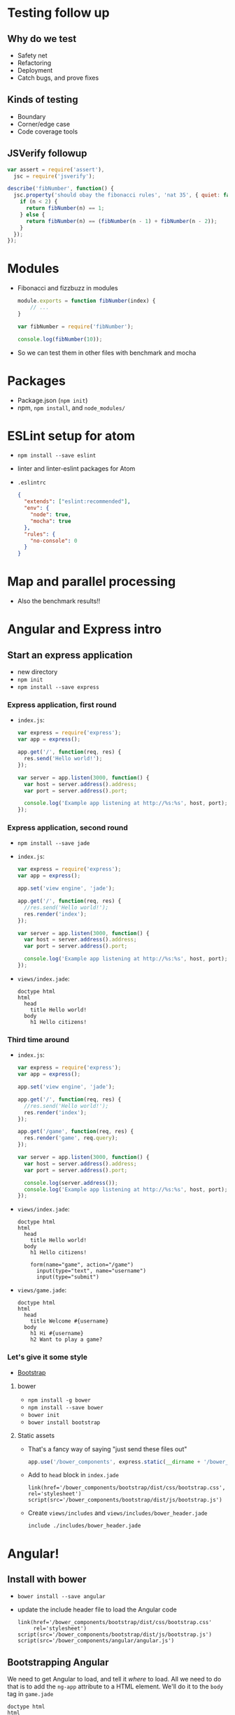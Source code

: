 * Testing follow up
** Why do we test
   - Safety net
   - Refactoring
   - Deployment
   - Catch bugs, and prove fixes

** Kinds of testing
   - Boundary
   - Corner/edge case
   - Code coverage tools

** JSVerify followup

   #+BEGIN_SRC js
     var assert = require('assert'),
       jsc = require('jsverify');

     describe('fibNumber', function() {
       jsc.property('should obay the fibonacci rules', 'nat 35', { quiet: false }, function(n) {
         if (n < 2) {
           return fibNumber(n) == 1;
         } else {
           return fibNumber(n) == (fibNumber(n - 1) + fibNumber(n - 2));
         }
       });
     });
   #+END_SRC

* Modules
  - Fibonacci and fizzbuzz in modules

    #+BEGIN_SRC js
      module.exports = function fibNumber(index) {
          // ...
      }
    #+END_SRC

    #+BEGIN_SRC js
      var fibNumber = require('fibNumber');

      console.log(fibNumber(10));
    #+END_SRC

  - So we can test them in other files with benchmark and mocha

* Packages
  - Package.json (=npm init=)
  - npm, =npm install=, and =node_modules/=

* ESLint setup for atom

  - =npm install --save eslint=
  - linter and linter-eslint packages for Atom
  - =.eslintrc=
    #+BEGIN_SRC json
      {
        "extends": ["eslint:recommended"],
        "env": {
          "node": true,
          "mocha": true
        },
        "rules": {
          "no-console": 0
        }
      }
    #+END_SRC

* Map and parallel processing
  - Also the benchmark results!!

* Angular and Express intro

** Start an express application  

   - new directory
   - =npm init=
   - =npm install --save express=

*** Express application, first round

   - =index.js=:

     #+BEGIN_SRC js
       var express = require('express');
       var app = express();

       app.get('/', function(req, res) {
         res.send('Hello world!');
       });

       var server = app.listen(3000, function() {
         var host = server.address().address;
         var port = server.address().port;

         console.log('Example app listening at http://%s:%s', host, port);
       });

     #+END_SRC

*** Express application, second round

    - =npm install --save jade=

    - =index.js=:

      #+BEGIN_SRC js
        var express = require('express');
        var app = express();

        app.set('view engine', 'jade');

        app.get('/', function(req, res) {
          //res.send('Hello world!');
          res.render('index');
        });

        var server = app.listen(3000, function() {
          var host = server.address().address;
          var port = server.address().port;

          console.log('Example app listening at http://%s:%s', host, port);
        });
      #+END_SRC

    - =views/index.jade=:

      #+BEGIN_SRC jade
        doctype html
        html
          head
            title Hello world!
          body
            h1 Hello citizens!
      #+END_SRC

*** Third time around

    - =index.js=:

      #+BEGIN_SRC js
        var express = require('express');
        var app = express();

        app.set('view engine', 'jade');

        app.get('/', function(req, res) {
          //res.send('Hello world!');
          res.render('index');
        });

        app.get('/game', function(req, res) {
          res.render('game', req.query);
        });

        var server = app.listen(3000, function() {
          var host = server.address().address;
          var port = server.address().port;

          console.log(server.address());
          console.log('Example app listening at http://%s:%s', host, port);
        });
     #+END_SRC

    - =views/index.jade=:

      #+BEGIN_SRC jade
        doctype html
        html
          head
            title Hello world!
          body
            h1 Hello citizens!
    
            form(name="game", action="/game")
              input(type="text", name="username")
              input(type="submit")
     #+END_SRC

    - =views/game.jade=:

      #+BEGIN_SRC jade
        doctype html
        html
          head
            title Welcome #{username}
          body
            h1 Hi #{username}
            h2 Want to play a game?
     #+END_SRC

*** Let's give it some style

    - [[http://getbootstrap.com][Bootstrap]]

**** bower

     - =npm install -g bower=
     - =npm install --save bower=
     - =bower init=
     - =bower install bootstrap=

**** Static assets

     - That's a fancy way of saying "just send these files out"
     
       #+BEGIN_SRC js
         app.use('/bower_components', express.static(__dirname + '/bower_components'));
       #+END_SRC

     - Add to =head= block in =index.jade=

       #+BEGIN_SRC jade
         link(href='/bower_components/bootstrap/dist/css/bootstrap.css', rel='stylesheet')
         script(src='/bower_components/bootstrap/dist/js/bootstrap.js')
       #+END_SRC

     - Create =views/includes= and =views/includes/bower_header.jade=

       #+BEGIN_SRC jade
         include ./includes/bower_header.jade
       #+END_SRC

* Angular!

** Install with bower

   - =bower install --save angular=

   - update the include header file to load the Angular code

     #+BEGIN_SRC jade
       link(href='/bower_components/bootstrap/dist/css/bootstrap.css'
            rel='stylesheet')
       script(src='/bower_components/bootstrap/dist/js/bootstrap.js')
       script(src='/bower_components/angular/angular.js')
     #+END_SRC

** Bootstrapping Angular

   We need to get Angular to load, and tell it /where/ to load. All we
   need to do that is to add the =ng-app= attribute to a HTML
   element. We'll do it to the =body= tag in =game.jade=

   #+BEGIN_SRC jade
     doctype html
     html
       head
         include ./includes/bower_header.jade
         title Welcome #{username}
       body(ng-app)
         h1 Hi #{username}
         h2 Want to play a game?
   #+END_SRC

   And now Angular is loaded. Class dismissed...

*** Oh, and the other Bootstrap too

    Start using the CSS classes that Bootstrap provides and the page
    starts looking nicer.

    #+BEGIN_SRC jade
      doctype html
      html(lang="en" ng-app)
        head
          include ./includes/bower_header.jade
          title Welcome #{username}
          body
            .container
              h1 Hi #{username}
              h2 Want to play a game?
    #+END_SRC

** Angular without the Javascript

*** Interpolation

    Anything in the HTML between ={{= and =}}= is interpreted by
    Angular and updated with the results

    Add a =p= tag to the =body=

    #+BEGIN_SRC jade
      p The answer is {{ 47 - 5 }}
    #+END_SRC

    Reload and discover the answer.

*** Adding in some data

    Simple calculations are only going to get us so far. Let's get
    fancy.

    You can initialize data for a section with the new =ng-init=
    attribute that Angular provides.

    #+BEGIN_SRC jade
      div(ng-init="theAnswer = 47 - 5")
        p The answer is {{ theAnswer }}
    #+END_SRC

*** The magic of binding

    Static data is only going to get you so far. Change is the only
    constant in the universe.

    #+BEGIN_SRC jade
      div(ng-init="theAnswer = 47 - 5")
        p The answer is {{ theAnswer }}
        button(ng-click="theAnswer = theAnswer + 1") Plus one!
    #+END_SRC

*** Repetition is key

    First, we need a list. Let's update the =ng-init= attribute to
    create it.

    #+BEGIN_SRC jade
      div(ng-init="theList = ['David', 'John', 'Lee']")
        ul
          li(ng-repeat="name in theList") {{ name }}      
    #+END_SRC

*** Add to the list

    An input can be tied to an Angular variable. And we can use that
    elsewhere.

    #+BEGIN_SRC jade
      .form-group
        label Name to add
        input(type="text", ng-model="newName", class='form-control)
      button(class='btn btn-default' ng-click="theList.push(newName); newName = ''") Add name
    #+END_SRC

*** We don't need to see the whole list

    We can filter the list. Interactively, even!

    #+BEGIN_SRC jade
      div(ng-init="theList = ['David', 'John', 'Lee']")
        .form-group
          label Name to add
          input(type='text', ng-model='newName', class='form-control')
        button(class='btn btn-default' ng-click="theList.push(newName); newName = ''") Add
        .form-group
          label Filter
          input(type='text', ng-model='nameFilter', class='form-control')
        ul
          li(ng-repeat="name in theList | filter:nameFilter") {{ name }}
    #+END_SRC

